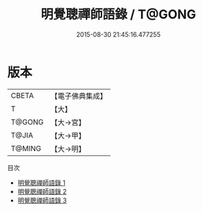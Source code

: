 #+TITLE: 明覺聰禪師語錄 / T@GONG

#+DATE: 2015-08-30 21:45:16.477255
* 版本
 |     CBETA|【電子佛典集成】|
 |         T|【大】     |
 |    T@GONG|【大→宮】   |
 |     T@JIA|【大→甲】   |
 |    T@MING|【大→明】   |
目次
 - [[file:KR6q0073_001.txt][明覺聰禪師語錄 1]]
 - [[file:KR6q0073_002.txt][明覺聰禪師語錄 2]]
 - [[file:KR6q0073_003.txt][明覺聰禪師語錄 3]]
